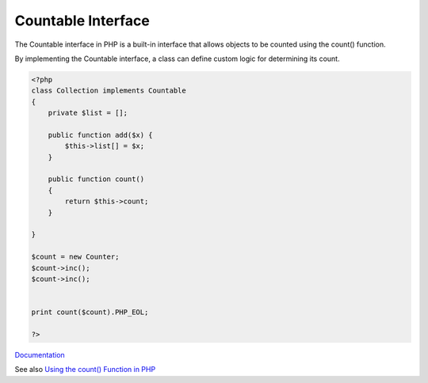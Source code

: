 .. _countable:
.. meta::
	:description:
		Countable Interface: The Countable interface in PHP is a built-in interface that allows objects to be counted using the count() function.
	:twitter:card: summary_large_image
	:twitter:site: @exakat
	:twitter:title: Countable Interface
	:twitter:description: Countable Interface: The Countable interface in PHP is a built-in interface that allows objects to be counted using the count() function
	:twitter:creator: @exakat
	:og:title: Countable Interface
	:og:type: article
	:og:description: The Countable interface in PHP is a built-in interface that allows objects to be counted using the count() function
	:og:url: https://php-dictionary.readthedocs.io/en/latest/dictionary/countable.ini.html
	:og:locale: en


Countable Interface
-------------------

The Countable interface in PHP is a built-in interface that allows objects to be counted using the count() function. 

By implementing the Countable interface, a class can define custom logic for determining its count.

.. code-block:: php
   
   <?php
   class Collection implements Countable
   {
       private $list = [];
       
       public function add($x) {
           $this->list[] = $x;
       }
   
       public function count()
       {
           return $this->count;
       }
   
   }
   
   $count = new Counter;
   $count->inc();
   $count->inc();
   
   
   print count($count).PHP_EOL;
   
   ?>


`Documentation <https://www.php.net/manual/en/class.countable.php>`__

See also `Using the count() Function in PHP <https://pimylifeup.com/php-count/>`_
